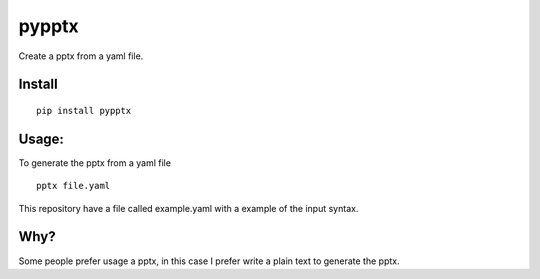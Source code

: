 pypptx
======

.. image:: https://travis-ci.org/juanpabloaj/pypptx.svg?branch=master
    :target: https://travis-ci.org/juanpabloaj/pypptx

Create a pptx from a yaml file.

Install
-------

::

    pip install pypptx

Usage:
------

To generate the pptx from a yaml file

::

  pptx file.yaml

This repository have a file called example.yaml with a example of the input syntax.

Why?
----

Some people prefer usage a pptx, in this case I prefer write a plain text to generate the pptx.
